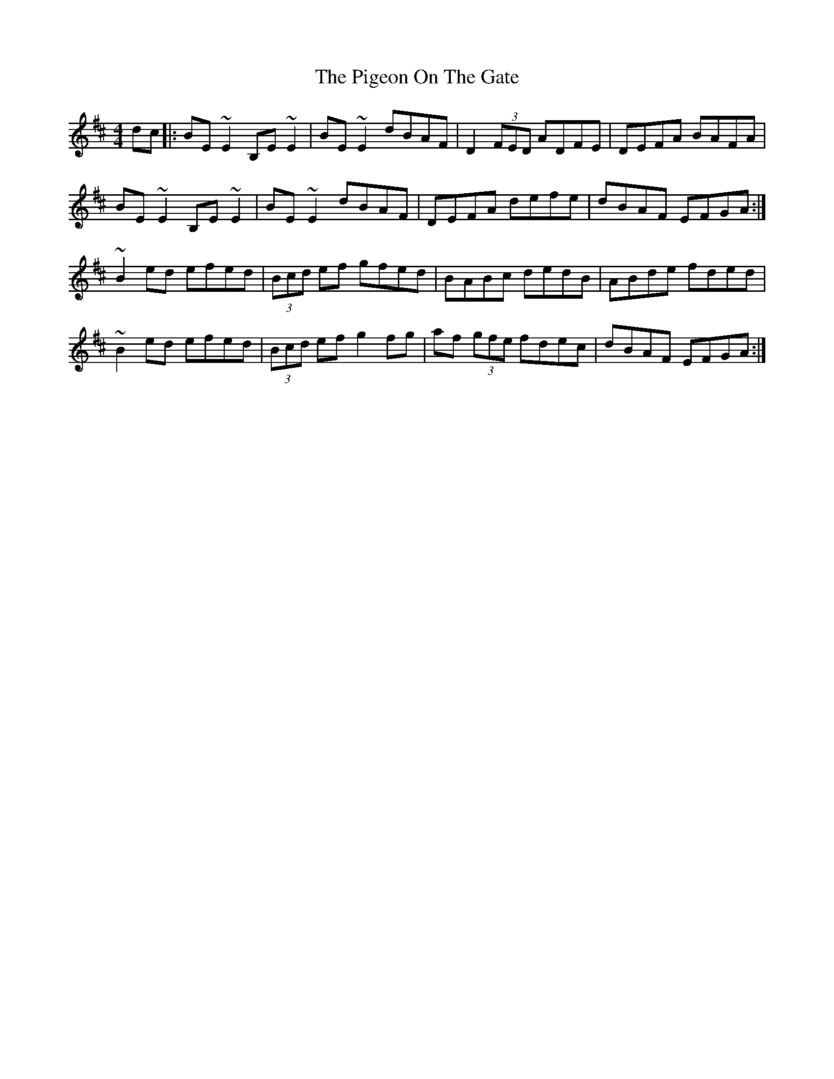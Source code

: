 X: 32300
T: Pigeon On The Gate, The
R: reel
M: 4/4
K: Edorian
dc|:BE ~E2 B,E~E2|BE ~E2 dBAF|D2 (3FED ADFE|DEFA BAFA|
BE ~E2 B,E~E2|BE ~E2 dBAF|DEFA defe|dBAF EFGA:|
~B2 ed efed|(3Bcd ef gfed|BABc dedB|ABde fded|
~B2 ed efed|(3Bcd ef g2 fg|af (3gfe fdec|dBAF EFGA:|

